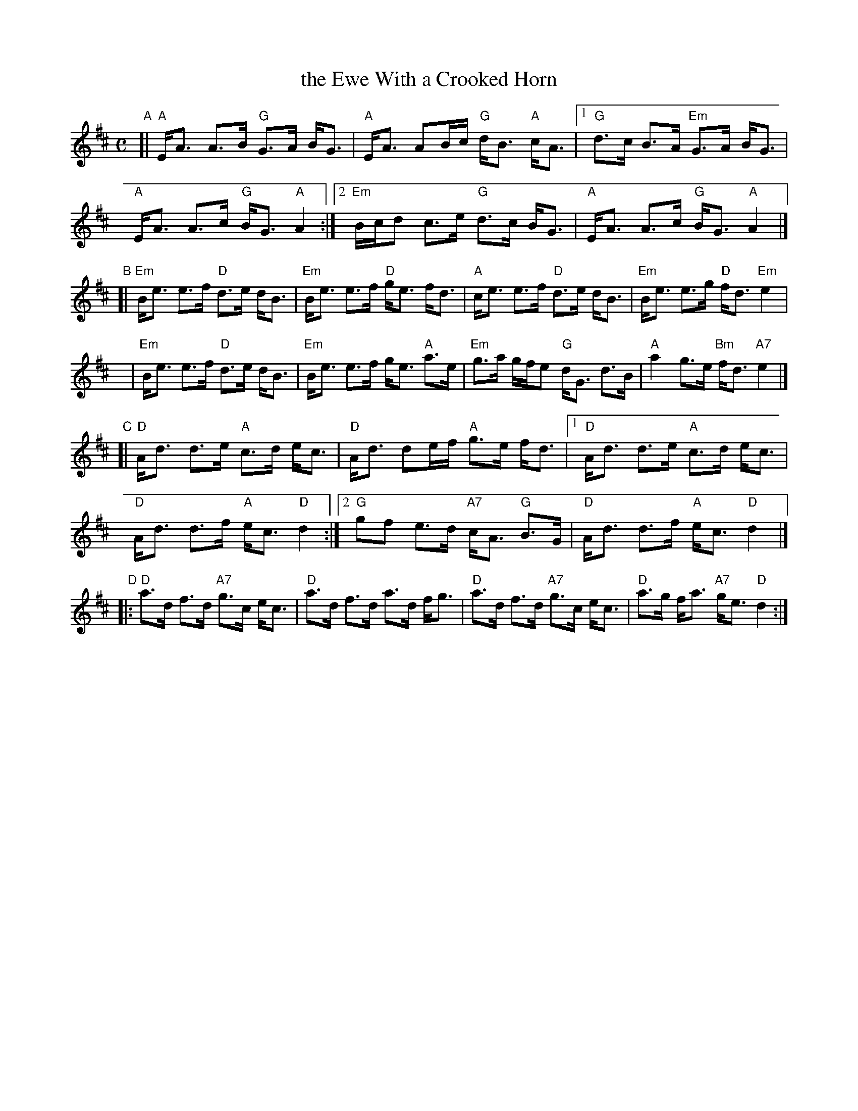 X: 1
T: the Ewe With a Crooked Horn
R: strathspey
%D:1811
Z: 2006 John Chambers <jc:trillian.mit.edu>
S: handwritten MS
M: C
L: 1/16
K: Amix
"A"\
[| "A"EA3  A3B  "G"G3A BG3 |  "A"EA3 A2Bc "G"dB3 "A"cA3 |\
[1  "G"d3c  B3A "Em"G3A BG3 |  "A"EA3 A3c  "G"BG3 "A"A4 :|\
[2 "Em"Bcd2 c3e  "G"d3c BG3 |  "A"EA3 A3c  "G"BG3 "A"A4 |]
K: Edor
"B"\
[|"Em"Be3  e3f  "D"d3e dB3 | "Em"Be3 e3f  "D"ge3    fd3  \
|  "A"ce3  e3f  "D"d3e dB3 | "Em"Be3 e3g  "D"fd3 "Em"e4  |
y|"Em"Be3  e3f  "D"d3e dB3 | "Em"Be3 e3f     ge3  "A"a3e \
| "Em"g3a gfe2  "G"dG3 d3B |  "A"a4  g3e "Bm"fd3 "A7"e4 |]
K: D
"C"\
[| "D"Ad3  d3e  "A"c3d    ec3 | "D"Ad3 d2ef "A"g3e    fd3 |\
[1 "D"Ad3  d3e  "A"c3d    ec3 | "D"Ad3 d3f  "A"ec3 "D"d4 :|\
[2 "G"g2f2 e3d "A7"cA3 "G"B3G | "D"Ad3 d3f  "A"ec3 "D"d4 |]
"D"\
|: "D"a3d  f3d "A7"g3c    ec3 | "D"a3d f3d     a3d    fg3 \
|  "D"a3d  f3d "A7"g3c    ec3 | "D"a3g fa3 "A7"ge3 "D"d4 :|
